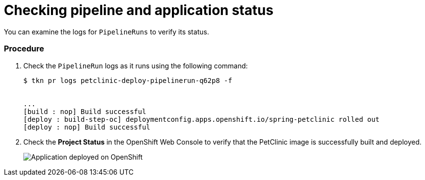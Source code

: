 // This module is included in the following assembly:
//
// assembly_using-openshift-pipelines.adoc

[id="checking-pipeline-and-application-status_{context}"]
= Checking pipeline and application status

You can examine the logs for `PipelineRuns` to verify its status.

[discrete]
=== Procedure

. Check the `PipelineRun` logs as it runs using the following command:
+
----
$ tkn pr logs petclinic-deploy-pipelinerun-q62p8 -f


...
[build : nop] Build successful
[deploy : build-step-oc] deploymentconfig.apps.openshift.io/spring-petclinic rolled out
[deploy : nop] Build successful
----

. Check the *Project Status* in the OpenShift Web Console to verify that the PetClinic image is successfully built and deployed.
+
image::deployment_complete.png[Application deployed on OpenShift]

////



[discrete]
== Additional resources

* A bulleted list of links to other material closely related to the contents of the procedure module.
* For more details on writing procedure modules, see the link:https://github.com/redhat-documentation/modular-docs#modular-documentation-reference-guide[Modular Documentation Reference Guide].
* Use a consistent system for file names, IDs, and titles. For tips, see _Anchor Names and File Names_ in link:https://github.com/redhat-documentation/modular-docs#modular-documentation-reference-guide[Modular Documentation Reference Guide].
////
